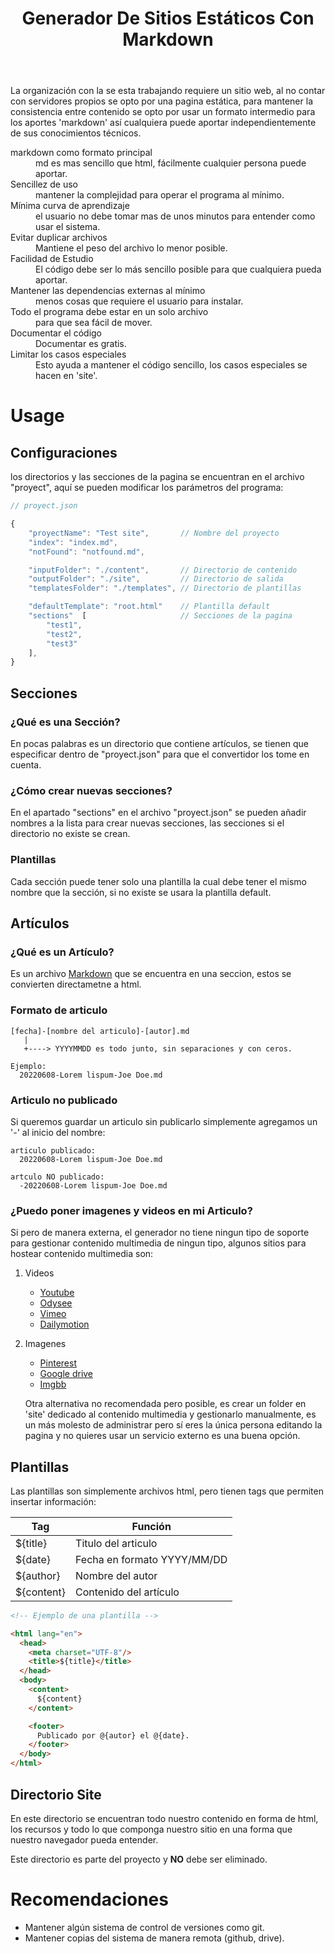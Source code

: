 
#+title: Generador De Sitios Estáticos Con Markdown

La organización con la se esta trabajando requiere un sitio web, al no contar con servidores propios se opto por una pagina estática, para mantener la consistencia entre contenido se opto por usar un formato intermedio para los aportes 'markdown' así cualquiera puede aportar independientemente de sus conocimientos técnicos. 

- markdown como formato principal :: md es mas sencillo que html, fácilmente cualquier persona puede aportar.
- Sencillez de uso :: mantener la complejidad para operar el programa al mínimo.
- Mínima curva de aprendizaje :: el usuario no debe tomar mas de unos minutos para entender como usar el sistema.
- Evitar duplicar archivos :: Mantiene el peso del archivo lo menor posible.
- Facilidad de Estudio :: El código debe ser lo más sencillo posible para que cualquiera pueda aportar.
- Mantener las dependencias externas al mínimo :: menos cosas que requiere el usuario para instalar.
- Todo el programa debe estar en un solo archivo :: para que sea fácil de mover.
- Documentar el código :: Documentar es gratis.
- Limitar los casos especiales :: Esto ayuda a mantener el código sencillo, los casos especiales se hacen en 'site'.

* Usage

** Configuraciones
los directorios y las secciones de la pagina se encuentran en el archivo "proyect", aquí se pueden modificar los parámetros del programa:

#+BEGIN_SRC javascript
  // proyect.json

  {
      "proyectName": "Test site",       // Nombre del proyecto
      "index": "index.md",
      "notFound": "notfound.md",

      "inputFolder": "./content",       // Directorio de contenido
      "outputFolder": "./site",         // Directorio de salida
      "templatesFolder": "./templates", // Directorio de plantillas

      "defaultTemplate": "root.html"    // Plantilla default
      "sections"  [                     // Secciones de la pagina 
          "test1",
          "test2", 
          "test3"
      ],
  }
#+END_SRC

** Secciones
*** ¿Qué es una Sección?
En pocas palabras es un directorio que contiene artículos, se tienen que especificar dentro de "proyect.json" para que el convertidor los tome en cuenta.

*** ¿Cómo crear nuevas secciones?
En el apartado "sections" en el archivo "proyect.json" se pueden añadir nombres a la lista para crear nuevas secciones, las secciones si el directorio no existe se crean. 

*** Plantillas 
Cada sección puede tener solo una plantilla la cual debe tener el mismo nombre que la sección, si no existe se usara la plantilla default.

** Artículos
*** ¿Qué es un Artículo?
Es un archivo [[https://es.wikipedia.org/wiki/Markdown][Markdown]] que se encuentra en una seccion, estos se convierten directametne a html.

*** Formato de articulo
#+BEGIN_SRC 
[fecha]-[nombre del articulo]-[autor].md
   |
   +----> YYYYMMDD es todo junto, sin separaciones y con ceros.

Ejemplo:
  20220608-Lorem lispum-Joe Doe.md
#+END_SRC

*** Articulo no publicado
Si queremos guardar un articulo sin publicarlo simplemente agregamos un '-' al inicio del nombre:

#+BEGIN_SRC 
articulo publicado:
  20220608-Lorem lispum-Joe Doe.md

artculo NO publicado:
  -20220608-Lorem lispum-Joe Doe.md
#+END_SRC

*** ¿Puedo poner imagenes y videos en mi Articulo?
Si pero de manera externa, el generador no tiene ningun tipo de soporte para gestionar contenido multimedia de ningun tipo, algunos sitios para hostear contenido multimedia son:

**** Videos
- [[https://www.youtube.com][Youtube]]
- [[https://odysee.com][Odysee]]
- [[https://vimeo.com][Vimeo]]
- [[https://www.dailymotion.com/mx][Dailymotion]]

**** Imagenes
- [[https://www.pinterest.com.mx][Pinterest]]
- [[https://drive.google.com][Google drive]]
- [[https://es.imgbb.com][Imgbb]]

Otra alternativa no recomendada pero posible, es crear un folder en 'site' dedicado al contenido multimedia y gestionarlo manualmente, es un más molesto de administrar pero sí eres la única persona editando la pagina y no quieres usar un servicio externo es una buena opción.

** Plantillas
Las plantillas son simplemente archivos html, pero tienen tags que permiten insertar información:

| Tag        | Función                     |
|------------+-----------------------------|
| ${title}   | Titulo del articulo         |
| ${date}    | Fecha en formato YYYY/MM/DD |
| ${author}  | Nombre del autor            |
| ${content} | Contenido del artículo      |

#+BEGIN_SRC html 
  <!-- Ejemplo de una plantilla -->

  <html lang="en">
    <head>
      <meta charset="UTF-8"/>
      <title>${title}</title>
    </head>
    <body>
      <content>
        ${content}
      </content>

      <footer>
        Publicado por @{autor} el @{date}.
      </footer>
    </body>
  </html>
#+END_SRC

** Directorio Site
En este directorio se encuentran todo nuestro contenido en forma de html, los recursos y todo lo que componga nuestro sitio en una forma que nuestro navegador pueda entender.

Este directorio es parte del proyecto y *NO* debe ser eliminado.

* Recomendaciones
- Mantener algún sistema de control de versiones como git.
- Mantener copias del sistema de manera remota (github, drive).

